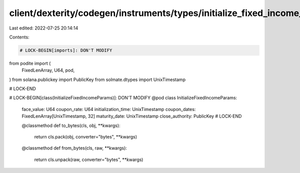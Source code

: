 client/dexterity/codegen/instruments/types/initialize_fixed_income_params.py
============================================================================

Last edited: 2022-07-25 20:14:14

Contents:

.. code-block:: py

    # LOCK-BEGIN[imports]: DON'T MODIFY
from podite import (
    FixedLenArray,
    U64,
    pod,
)
from solana.publickey import PublicKey
from solmate.dtypes import UnixTimestamp

# LOCK-END


# LOCK-BEGIN[class(InitializeFixedIncomeParams)]: DON'T MODIFY
@pod
class InitializeFixedIncomeParams:
    face_value: U64
    coupon_rate: U64
    initialization_time: UnixTimestamp
    coupon_dates: FixedLenArray[UnixTimestamp, 32]
    maturity_date: UnixTimestamp
    close_authority: PublicKey
    # LOCK-END

    @classmethod
    def to_bytes(cls, obj, **kwargs):
        return cls.pack(obj, converter="bytes", **kwargs)

    @classmethod
    def from_bytes(cls, raw, **kwargs):
        return cls.unpack(raw, converter="bytes", **kwargs)


